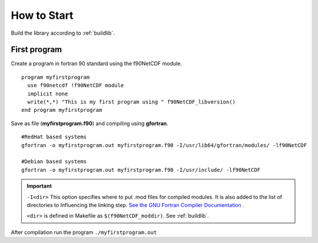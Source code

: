 How to Start
************

Build the library according to :ref:`buildlib`.

First program
=============

.. highlight:: fortran
   :linenothreshold: 2

Create a program in fortran 90 standard using the f90NetCDF module.

::

  program myfirstprogram
    use f90netcdf !f90NetCDF module
    implicit none
    write(*,*) "This is my first program using " f90NetCDF_libversion()
  end program myfirstprogram

Save as file (**myfirstprogram.f90**) and compiling using **gfortran**.

.. highlight:: sh

::

   #RedHat based systems
   gfortran -o myfirstprogram.out myfirstprogram.f90 -I/usr/lib64/gfortran/modules/ -lf90NetCDF
   
   #Debian based systems
   gfortran -o myfirstprogram.out myfirstprogram.f90 -I/usr/include/ -lf90NetCDF

.. important::
   ``-I<dir>`` This option specifies where to put .mod files for compiled modules. It is also added to the list of directories to Influencing the linking step. `See the GNU Fortran Compiler Documentation <https://gcc.gnu.org/onlinedocs/gfortran/>`_ .
   
   ``<dir>`` is defined in Makefile as ``$(f90NetCDF_moddir)``. See :ref:`buildlib`.
   

After compilation run the program ``./myfirstprogram.out``

